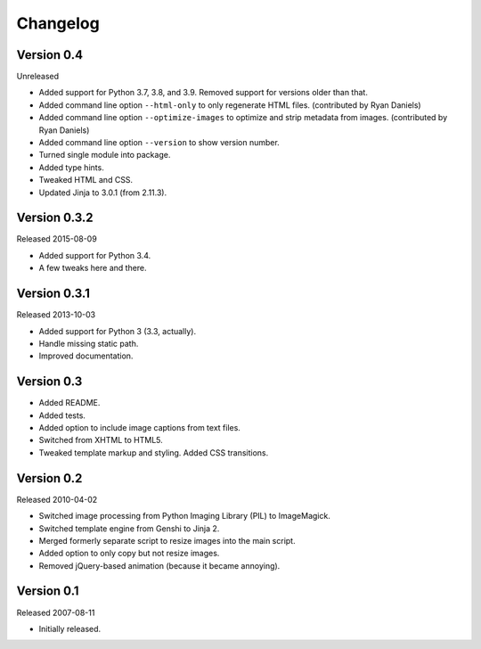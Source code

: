 Changelog
=========


Version 0.4
-----------

Unreleased

- Added support for Python 3.7, 3.8, and 3.9. Removed support for
  versions older than that.

- Added command line option ``--html-only`` to only regenerate HTML
  files. (contributed by Ryan Daniels)

- Added command line option ``--optimize-images`` to optimize and strip
  metadata from images. (contributed by Ryan Daniels)

- Added command line option ``--version`` to show version number.

- Turned single module into package.

- Added type hints.

- Tweaked HTML and CSS.

- Updated Jinja to 3.0.1 (from 2.11.3).


Version 0.3.2
-------------

Released 2015-08-09

- Added support for Python 3.4.

- A few tweaks here and there.


Version 0.3.1
-------------

Released 2013-10-03

- Added support for Python 3 (3.3, actually).

- Handle missing static path.

- Improved documentation.


Version 0.3
-----------

- Added README.

- Added tests.

- Added option to include image captions from text files.

- Switched from XHTML to HTML5.

- Tweaked template markup and styling. Added CSS transitions.


Version 0.2
-----------

Released 2010-04-02

- Switched image processing from Python Imaging Library (PIL) to
  ImageMagick.

- Switched template engine from Genshi to Jinja 2.

- Merged formerly separate script to resize images into the main script.

- Added option to only copy but not resize images.

- Removed jQuery-based animation (because it became annoying).


Version 0.1
-----------

Released 2007-08-11

- Initially released.
